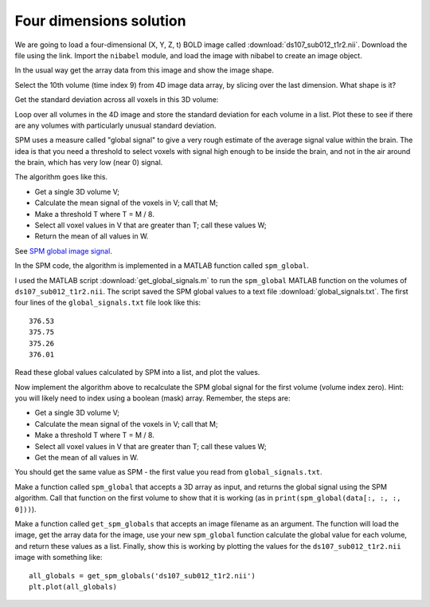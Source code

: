 ########################
Four dimensions solution
########################

.. nbplot::
    :include-source: false

    >>> # Compatibility with Python 3
    >>> from __future__ import print_function
    >>> from __future__ import division  # 1/2 == 0.5, not 0

.. nbplot::

    >>> #: Our usual imports
    >>> import numpy as np  # the Python array package
    >>> import matplotlib.pyplot as plt  # the Python plotting package

We are going to load a four-dimensional (X, Y, Z, t) BOLD image called
:download:`ds107_sub012_t1r2.nii`. Download the file using the link.  Import
the ``nibabel`` module, and load the image with nibabel to create an image
object.

.. nbplot::

    >>> #- Load image object using nibabel
    >>> #- Turn off nibabel memory mapping.
    >>> fname = 'ds107_sub012_t1r2.nii'
    >>> import nibabel as nib
    >>> img = nib.load(fname, mmap=False)

In the usual way get the array data from this image and show the image shape.

.. nbplot::

    >>> #- Get image array data from image object
    >>> data = img.get_data()

Select the 10th volume (time index 9) from 4D image data array, by slicing
over the last dimension. What shape is it?

.. nbplot::

    >>> #- Get the 10th volume and show shape
    >>> tenth_vol = data[..., 9]
    >>> tenth_vol.shape
    (64, 64, 35)

Get the standard deviation across all voxels in this 3D volume:

.. nbplot::

    >>> #- Standard deviation across all voxels for 10th volume
    >>> np.std(tenth_vol)
    387.19281139947577

Loop over all volumes in the 4D image and store the standard deviation for
each volume in a list. Plot these to see if there are any volumes with
particularly unusual standard deviation.

.. nbplot::

    >>> #- Get standard deviation for each volume; then plot the values
    >>> stds = []
    >>> for i in range(data.shape[-1]):
    ...     vol = data[..., i]
    ...     stds.append(np.std(vol))
    >>> plt.plot(stds)
    [...]

SPM uses a measure called "global signal" to give a very rough estimate of the
average signal value within the brain. The idea is that you need a threshold
to select voxels with signal high enough to be inside the brain, and not in
the air around the brain, which has very low (near 0) signal.

The algorithm goes like this.

*  Get a single 3D volume V;
*  Calculate the mean signal of the voxels in V; call that M;
*  Make a threshold T where T = M / 8.
*  Select all voxel values in V that are greater than T; call these values W;
*  Return the mean of all values in W.

See `SPM global image signal
<http://imaging.mrc-cbu.cam.ac.uk/imaging/PrinciplesStatistics#Global_image_signal>`__.

In the SPM code, the algorithm is implemented in a MATLAB function called
``spm_global``.

I used the MATLAB script :download:`get_global_signals.m` to run the
``spm_global`` MATLAB function on the volumes of ``ds107_sub012_t1r2.nii``.
The script saved the SPM global values to a text file
:download:`global_signals.txt`. The first four lines of the
``global_signals.txt`` file look like this:

::

    376.53
    375.75
    375.26
    376.01

Read these global values calculated by SPM into a list, and plot the values.

.. nbplot::

    >>> #- Read global signal values calculated by SPM, and plot
    >>> global_signals = np.loadtxt('global_signals.txt')
    >>> plt.plot(global_signals)
    [...]

Now implement the algorithm above to recalculate the SPM global signal for the
first volume (volume index zero). Hint: you will likely need to index using a
boolean (mask) array. Remember, the steps are:

*  Get a single 3D volume V;
*  Calculate the mean signal of the voxels in V; call that M;
*  Make a threshold T where T = M / 8.
*  Select all voxel values in V that are greater than T; call these values W;
*  Get the mean of all values in W.

You should get the same value as SPM - the first value you read from
``global_signals.txt``.

.. nbplot::

    >>> #- Apply algorithm for SPM global calculation to first volume
    >>> vol = data[..., 0]
    >>> T = np.mean(vol)/ 8
    >>> msk = vol > T
    >>> W = vol[msk]
    >>> np.mean(W)
    376.53382753...

Make a function called ``spm_global`` that accepts a 3D array as input, and
returns the global signal using the SPM algorithm. Call that function on the
first volume to show that it is working (as in ``print(spm_global(data[:, :,
:, 0]))``).

.. nbplot::

    >>> #- Make a `spm_global` function that accepts a 3D array as input,
    >>> #- and returns the global mean for the volume according to the SPM
    >>> #- algorithm
    >>> def spm_global(vol):
    ...     T = np.mean(vol) / 8
    ...     return np.mean(vol[vol > T])
    ...
    >>> print(spm_global(data[:, :, :, 0]))
    376.533827532

Make a function called ``get_spm_globals`` that accepts an image filename as
an argument. The function will load the image, get the array data for the
image, use your new ``spm_global`` function calculate the global value for
each volume, and return these values as a list.  Finally, show this is working
by plotting the values for the ``ds107_sub012_t1r2.nii`` image with something
like:

::

    all_globals = get_spm_globals('ds107_sub012_t1r2.nii')
    plt.plot(all_globals)

.. nbplot::

    >>> #- Write a function `get_spm_globals` that returns the global values 
    >>> #- for each volume
    >>> def get_spm_globals(fname):
    ...     img = nib.load(fname)
    ...     data = img.get_data()
    ...     spm_vals = []
    ...     for i in range(data.shape[-1]):
    ...         vol = data[..., i]
    ...         spm_vals.append(spm_global(vol))
    ...     return spm_vals
    ...
    >>> all_globals = get_spm_globals('ds107_sub012_t1r2.nii')
    >>> plt.plot(all_globals)
    [...]

